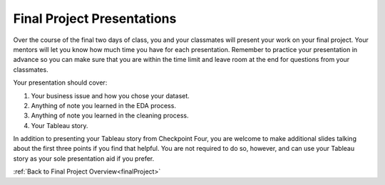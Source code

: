 .. _finalPresentation:

Final Project Presentations
===========================

Over the course of the final two days of class, you and your classmates will present your work on your 
final project. Your mentors will let you know how much time you have for each presentation. Remember to 
practice your presentation in advance so you can make sure that you are within the time limit and leave 
room at the end for questions from your classmates. 

Your presentation should cover:
 
#. Your business issue and how you chose your dataset.
#. Anything of note you learned in the EDA process.
#. Anything of note you learned in the cleaning process.
#. Your Tableau story.
 

In addition to presenting your Tableau story from Checkpoint Four, you are welcome to make additional 
slides talking about the first three points if you find that helpful. You are not required to do so, 
however, and can use your Tableau story as your sole presentation aid if you prefer.

:ref:`Back to Final Project Overview<finalProject>`
